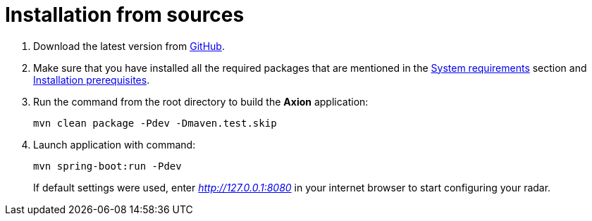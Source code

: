= Installation from sources

. Download the latest version from https://github.com/a5lab/axion/releases[GitHub].
. Make sure that you have installed all the required packages that are mentioned in the xref:system_requirements.adoc[System requirements] section and xref:installation_prerequisites.adoc[Installation prerequisites].
. Run the command from the root directory to build the *Axion* application:
+
----
mvn clean package -Pdev -Dmaven.test.skip
----
. Launch application with command:
+
----
mvn spring-boot:run -Pdev
----
If default settings were used, enter _http://127.0.0.1:8080_ in your internet browser to start configuring your radar.